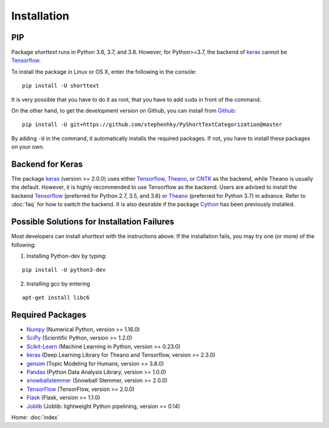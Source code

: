 Installation
============

PIP
---

Package `shorttext` runs in Python 3.6, 3.7, and 3.8. However, for Python>=3.7, the backend
of keras_ cannot be Tensorflow_.

To install the package in Linux or OS X, enter the following in the console:

::

   pip install -U shorttext

It is very possible that you have to do it as root, that you have to add ``sudo`` in
front of the command.

On the other hand, to get the development version on Github, you can install from Github_:

::

    pip install -U git+https://github.com/stephenhky/PyShortTextCategorization@master

By adding ``-U`` in the command, it automatically installs the required packages. If not,
you have to install these packages on your own.


Backend for Keras
-----------------

The package keras_ (version >= 2.0.0) uses either Tensorflow_, Theano_, or CNTK_ as the backend, while Theano is usually
the default. However, it is highly recommended to use Tensorflow as the backend.
Users are advised to install the backend Tensorflow_ (preferred for Python 2.7, 3.5, and 3.6) or
Theano_ (preferred for Python 3.7) in advance. Refer to
:doc:`faq` for how to switch the backend. It is also desirable if the package Cython_ has been previously installed.


Possible Solutions for Installation Failures
--------------------------------------------

Most developers can install `shorttext` with the instructions above. If the installation fails,
you may try one (or more) of the following:

1. Installing Python-dev by typing:


::

    pip install -U python3-dev



2. Installing `gcc` by entering

::

    apt-get install libc6



.. _Github: https://github.com/stephenhky/PyShortTextCategorization

Required Packages
-----------------

- Numpy_ (Numerical Python, version >= 1.16.0)
- SciPy_ (Scientific Python, version >= 1.2.0)
- Scikit-Learn_ (Machine Learning in Python, version >= 0.23.0)
- keras_ (Deep Learning Library for Theano and Tensorflow, version >= 2.3.0)
- gensim_ (Topic Modeling for Humans, version >= 3.8.0)
- Pandas_ (Python Data Analysis Library, version >= 1.0.0)
- snowballstemmer_ (Snowball Stemmer, version >= 2.0.0)
- TensorFlow_ (TensorFlow, version >= 2.0.0)
- Flask_ (Flask, version >= 1.1.0)
- Joblib_ (Joblib: lightweight Python pipelining, version >= 0.14)

Home: :doc:`index`

.. _Cython: http://cython.org/
.. _Numpy: http://www.numpy.org/
.. _SciPy: https://www.scipy.org/
.. _Scikit-Learn: http://scikit-learn.org/stable/
.. _Tensorflow: https://www.tensorflow.org/
.. _Theano: http://deeplearning.net/software/theano/
.. _CNTK: https://github.com/Microsoft/CNTK/wiki
.. _keras: https://keras.io/
.. _gensim: https://radimrehurek.com/gensim/
.. _Pandas: http://pandas.pydata.org/
.. _snowballstemmer: https://github.com/snowballstem/snowball
.. _TensorFlow: https://www.tensorflow.org/
.. _Flask: https://flask.palletsprojects.com/
.. _Joblib: https://joblib.readthedocs.io/en/latest/